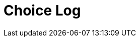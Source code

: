 = Choice Log
////
Version: Core Edition

Scenes:

1. The Crime
	Last Choice:
		**Story Beginning**
	Ending Choices
		start-with-arson
		start-with-robberies
		start-with-neighborhood
		start-with-crime-scene

1. The Crime
Characters: Courtney Weber-Ellington (detective partner), Nina Jezebel Black (detective) 

////

